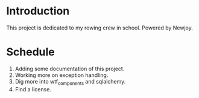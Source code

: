 * Introduction
  This project is dedicated to my rowing crew in school. Powered by Newjoy.
* Schedule
  1. Adding some documentation of this project.
  2. Working more on exception handling.
  3. Dig more into wtf_components and sqlalchemy.
  4. Find a license.
